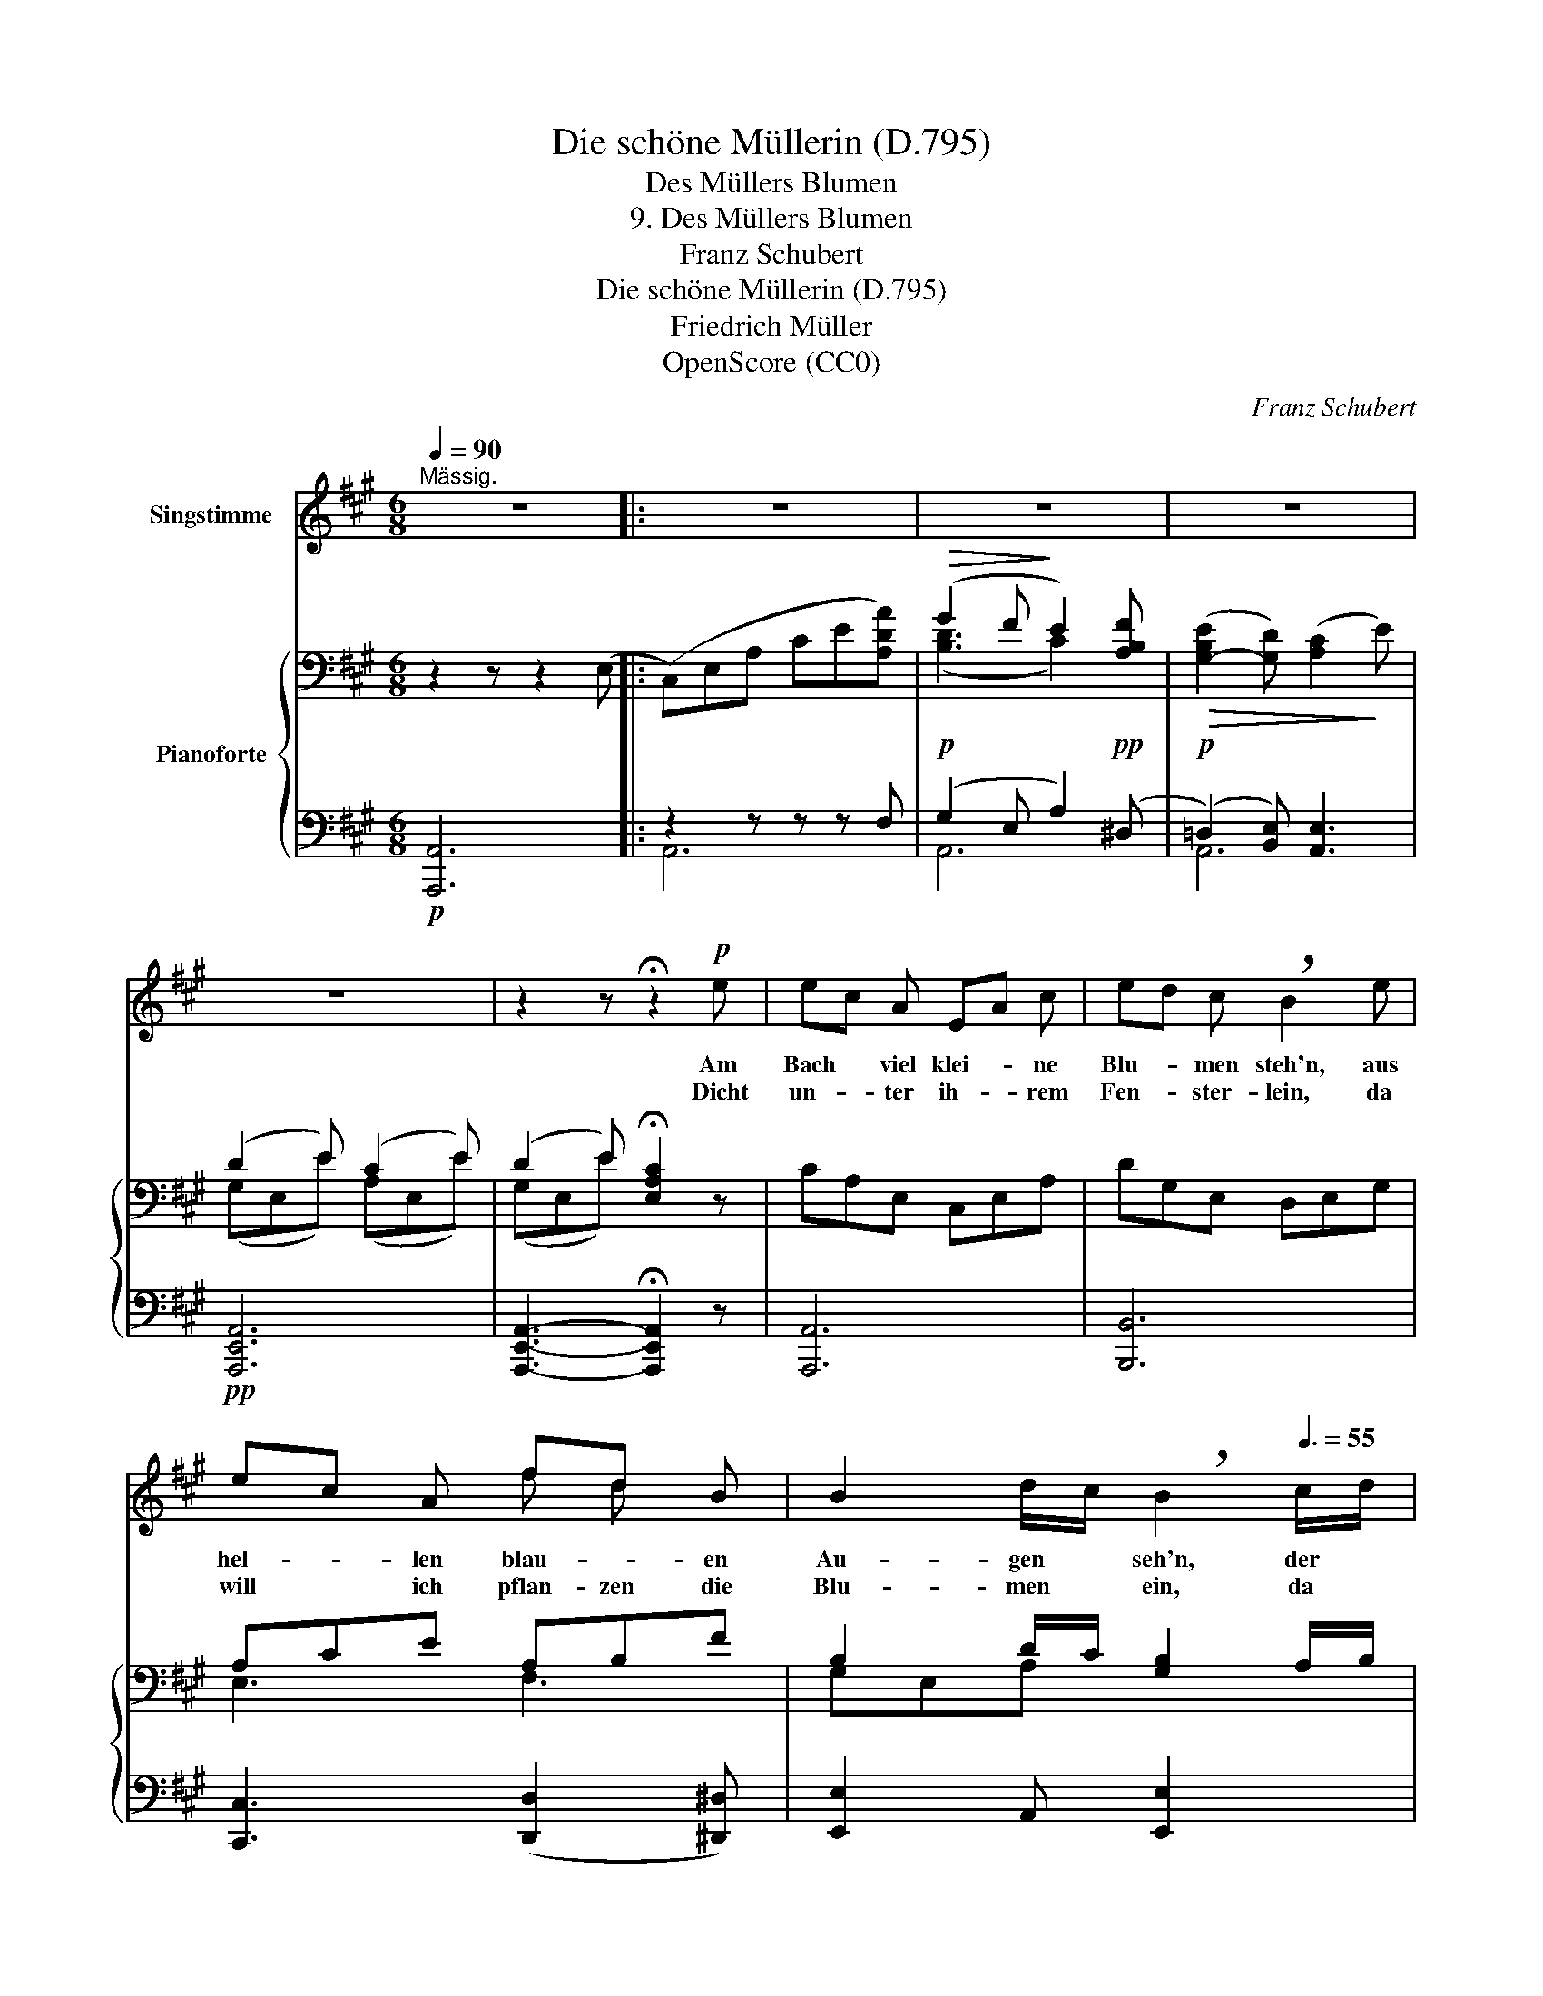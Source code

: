 X:1
T:Die schöne Müllerin (D.795)
T:Des Müllers Blumen
T:9. Des Müllers Blumen
T:Franz Schubert
T:Die schöne Müllerin (D.795) 
T:Friedrich Müller
T:OpenScore (CC0)
C:Franz Schubert
Z:Wilhelm Müller
Z:OpenScore (CC0)
%%score ( 1 2 ) { ( 3 6 ) | ( 4 5 ) }
L:1/8
Q:1/4=90
M:6/8
K:A
V:1 treble nm="Singstimme"
V:2 treble 
V:3 bass nm="Pianoforte"
V:6 bass 
V:4 bass 
V:5 bass 
V:1
"^Mässig." z6 |: z6 | z6 | z6 | z6 | z2 z !fermata!z2!p! e | ec A EA c | ed c !breath!B2 e | %8
w: |||||Am|Bach * viel klei- * ne|Blu- * men steh'n, aus|
w: |||||Dicht|un- * ter ih- * rem|Fen- * ster- lein, da|
 ec A fd B | B2 d/c/ !breath!B2[Q:3/8=55] c/d/ | ec A EA c | ed c B2 d | cd c cf e | %13
w: hel- * len blau- * en|Au- gen * seh'n, der *|Bach, * der ist _ des|Mül- * lers Freund und|hell- * blau Lieb- * chens|
w: will * ich pflan- zen die|Blu- men * ein, da *|ruft * ihr zu, _ wenn|al- * les schweigt, wenn|sich * ihr Haupt * zum|
 ^dc d[Q:3/8=60] !fermata!e3 | z6 |[Q:3/8=55] c3 Bc B | Ac f (e2 d) | c2 z z2 z | c3 Bc B | %19
w: Au- * ge scheint,||d'rum sind * es|mei- * ne Blu- *|men,|d'rum sind * es|
w: Schlum- * mer neigt,||ihr wisst * ja|was * ich mei- *|ne,|ihr wisst * ja|
 Ac f (e2 G) | A2 z !fermata!z2 z :| %21
w: mei- * ne Blu- *|men.|
w: was * ich mei- *|ne.|
V:2
 x6 |: x6 | x6 | x6 | x6 | x6 | x6 | x6 | x3 f d x | x6 | x6 | x6 | x6 | x6 | x6 | x6 | x6 | x6 | %18
 x6 | x6 | x6 :| %21
V:3
 z2 z z2 (E, |: (C,)E,A, CE[A,DA]) |!>(! (G2 F!>)! E2) [A,B,F] | %3
!>(! ([G,-B,E]2 [G,D]) ([A,C]2!>)! E) | (D2 E) (C2 E) | (D2 E) !fermata![E,A,C]2 z | CA,E, C,E,A, | %7
 DG,E, D,E,G, | A,CE A,B,F | B,2 D/C/ [G,B,]2 A,/B,/ | CA,E, C,E,A, | DG,E, D,E,G, | ^E,B,C F,A,C | %13
 F,A,B, G,B,E | FGF [G,E][A,^D][B,=D] | E,A,C D,F,B, | C,E,A, B,,E,G, |!>(! C,^E,G,!>)! C,F,A, | %18
 E,=G,C D,F,B, |!>(! C,E,[B,,^D,A,]!>)! [E,G,]3 | [C,E,A,]3- !fermata![C,E,A,]2 E, :| %21
V:4
!p! [A,,,A,,-]6 |: z2 z z z F, |!p! (G,2 E, A,2)!pp! (^D, |!p! (=D,2) [B,,E,]) [A,,E,]3 | %4
!pp! [A,,,E,,A,,]6 | [A,,,E,,A,,]3- !fermata![A,,,E,,A,,]2 z | [A,,,A,,]6 | [B,,,B,,]6 | %8
 [C,,C,]3 ([D,,D,]2 [^D,,^D,]) | [E,,E,]2 A,, [E,,E,]2 x | [A,,,A,,]6 | [B,,,B,,]6 | %12
 [G,,,G,,]3 [A,,,A,,]3 | [B,,,B,,]3 E,,2 G,, |!p!!>(! [B,,,B,,]3!>)!!pp! E,,F,,G,, | %15
!pp! A,,3 D,,3 | E,,6 |!pp! ^E,,3!ppp! F,,3 |"_cresc." [^A,,,^A,,]3 [B,,,B,,]2 D,, | %19
!mp! E,,3!pp! E,,3 | !fermata![A,,,E,,A,,]6 :| %21
V:5
 x6 |: A,,6 | A,,6 | A,,6 | x6 | x6 | x6 | x6 | x6 | x6 | x6 | x6 | x6 | x6 | x6 | x6 | x6 | x6 | %18
 x6 | x6 | x6 :| %21
V:6
 x6 |: x6 | ([B,D]3 C2) x | x6 | (G,E,E) (A,E,E) | (G,E,E) x2 x | x6 | x6 | E,3 F,3 | G,E,A, x3 | %10
 x6 | x6 | x6 | x6 | [A,^D]3 x3 | x6 | x6 | x6 | x6 | x3 B,,C,=D, | x6 :| %21

